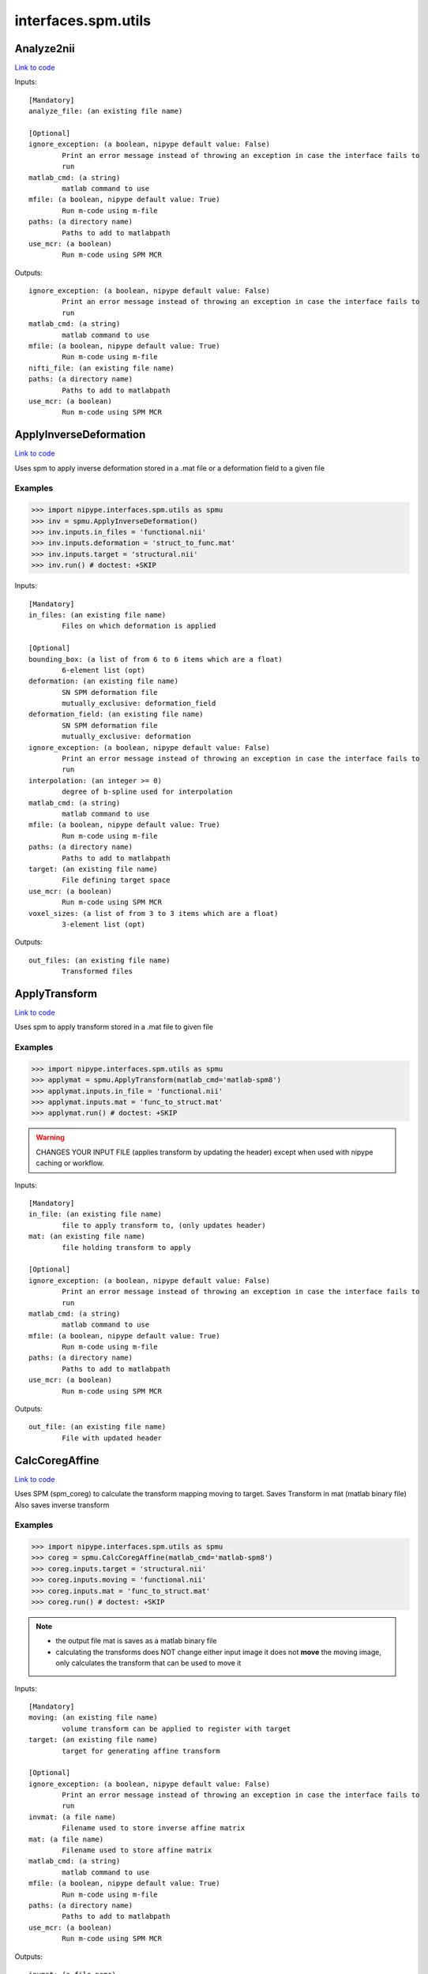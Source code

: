 .. AUTO-GENERATED FILE -- DO NOT EDIT!

interfaces.spm.utils
====================


.. _nipype.interfaces.spm.utils.Analyze2nii:


.. index:: Analyze2nii

Analyze2nii
-----------

`Link to code <http://github.com/nipy/nipype/tree/9595f272aa4086ea28f7534a8bd05690f60bf6b8/nipype/interfaces/spm/utils.py#L19>`__

Inputs::

        [Mandatory]
        analyze_file: (an existing file name)

        [Optional]
        ignore_exception: (a boolean, nipype default value: False)
                Print an error message instead of throwing an exception in case the interface fails to
                run
        matlab_cmd: (a string)
                matlab command to use
        mfile: (a boolean, nipype default value: True)
                Run m-code using m-file
        paths: (a directory name)
                Paths to add to matlabpath
        use_mcr: (a boolean)
                Run m-code using SPM MCR

Outputs::

        ignore_exception: (a boolean, nipype default value: False)
                Print an error message instead of throwing an exception in case the interface fails to
                run
        matlab_cmd: (a string)
                matlab command to use
        mfile: (a boolean, nipype default value: True)
                Run m-code using m-file
        nifti_file: (an existing file name)
        paths: (a directory name)
                Paths to add to matlabpath
        use_mcr: (a boolean)
                Run m-code using SPM MCR

.. _nipype.interfaces.spm.utils.ApplyInverseDeformation:


.. index:: ApplyInverseDeformation

ApplyInverseDeformation
-----------------------

`Link to code <http://github.com/nipy/nipype/tree/9595f272aa4086ea28f7534a8bd05690f60bf6b8/nipype/interfaces/spm/utils.py#L250>`__

Uses spm to apply inverse deformation stored in a .mat file or a
deformation field to a given file

Examples
~~~~~~~~

>>> import nipype.interfaces.spm.utils as spmu
>>> inv = spmu.ApplyInverseDeformation()
>>> inv.inputs.in_files = 'functional.nii'
>>> inv.inputs.deformation = 'struct_to_func.mat'
>>> inv.inputs.target = 'structural.nii'
>>> inv.run() # doctest: +SKIP

Inputs::

        [Mandatory]
        in_files: (an existing file name)
                Files on which deformation is applied

        [Optional]
        bounding_box: (a list of from 6 to 6 items which are a float)
                6-element list (opt)
        deformation: (an existing file name)
                SN SPM deformation file
                mutually_exclusive: deformation_field
        deformation_field: (an existing file name)
                SN SPM deformation file
                mutually_exclusive: deformation
        ignore_exception: (a boolean, nipype default value: False)
                Print an error message instead of throwing an exception in case the interface fails to
                run
        interpolation: (an integer >= 0)
                degree of b-spline used for interpolation
        matlab_cmd: (a string)
                matlab command to use
        mfile: (a boolean, nipype default value: True)
                Run m-code using m-file
        paths: (a directory name)
                Paths to add to matlabpath
        target: (an existing file name)
                File defining target space
        use_mcr: (a boolean)
                Run m-code using SPM MCR
        voxel_sizes: (a list of from 3 to 3 items which are a float)
                3-element list (opt)

Outputs::

        out_files: (an existing file name)
                Transformed files

.. _nipype.interfaces.spm.utils.ApplyTransform:


.. index:: ApplyTransform

ApplyTransform
--------------

`Link to code <http://github.com/nipy/nipype/tree/9595f272aa4086ea28f7534a8bd05690f60bf6b8/nipype/interfaces/spm/utils.py#L130>`__

Uses spm to apply transform stored in a .mat file to given file

Examples
~~~~~~~~

>>> import nipype.interfaces.spm.utils as spmu
>>> applymat = spmu.ApplyTransform(matlab_cmd='matlab-spm8')
>>> applymat.inputs.in_file = 'functional.nii'
>>> applymat.inputs.mat = 'func_to_struct.mat'
>>> applymat.run() # doctest: +SKIP

.. warning::

   CHANGES YOUR INPUT FILE (applies transform by updating the header)
   except when used with nipype caching or workflow.

Inputs::

        [Mandatory]
        in_file: (an existing file name)
                file to apply transform to, (only updates header)
        mat: (an existing file name)
                file holding transform to apply

        [Optional]
        ignore_exception: (a boolean, nipype default value: False)
                Print an error message instead of throwing an exception in case the interface fails to
                run
        matlab_cmd: (a string)
                matlab command to use
        mfile: (a boolean, nipype default value: True)
                Run m-code using m-file
        paths: (a directory name)
                Paths to add to matlabpath
        use_mcr: (a boolean)
                Run m-code using SPM MCR

Outputs::

        out_file: (an existing file name)
                File with updated header

.. _nipype.interfaces.spm.utils.CalcCoregAffine:


.. index:: CalcCoregAffine

CalcCoregAffine
---------------

`Link to code <http://github.com/nipy/nipype/tree/9595f272aa4086ea28f7534a8bd05690f60bf6b8/nipype/interfaces/spm/utils.py#L53>`__

Uses SPM (spm_coreg) to calculate the transform mapping
moving to target. Saves Transform in mat (matlab binary file)
Also saves inverse transform

Examples
~~~~~~~~

>>> import nipype.interfaces.spm.utils as spmu
>>> coreg = spmu.CalcCoregAffine(matlab_cmd='matlab-spm8')
>>> coreg.inputs.target = 'structural.nii'
>>> coreg.inputs.moving = 'functional.nii'
>>> coreg.inputs.mat = 'func_to_struct.mat'
>>> coreg.run() # doctest: +SKIP

.. note::

 * the output file mat is saves as a matlab binary file
 * calculating the transforms does NOT change either input image
   it does not **move** the moving image, only calculates the transform
   that can be used to move it

Inputs::

        [Mandatory]
        moving: (an existing file name)
                volume transform can be applied to register with target
        target: (an existing file name)
                target for generating affine transform

        [Optional]
        ignore_exception: (a boolean, nipype default value: False)
                Print an error message instead of throwing an exception in case the interface fails to
                run
        invmat: (a file name)
                Filename used to store inverse affine matrix
        mat: (a file name)
                Filename used to store affine matrix
        matlab_cmd: (a string)
                matlab command to use
        mfile: (a boolean, nipype default value: True)
                Run m-code using m-file
        paths: (a directory name)
                Paths to add to matlabpath
        use_mcr: (a boolean)
                Run m-code using SPM MCR

Outputs::

        invmat: (a file name)
                Matlab file holding inverse transform
        mat: (an existing file name)
                Matlab file holding transform

.. _nipype.interfaces.spm.utils.Reslice:


.. index:: Reslice

Reslice
-------

`Link to code <http://github.com/nipy/nipype/tree/9595f272aa4086ea28f7534a8bd05690f60bf6b8/nipype/interfaces/spm/utils.py#L182>`__

uses  spm_reslice to resample in_file into space of space_defining

Inputs::

        [Mandatory]
        in_file: (an existing file name)
                file to apply transform to, (only updates header)
        space_defining: (an existing file name)
                Volume defining space to slice in_file into

        [Optional]
        ignore_exception: (a boolean, nipype default value: False)
                Print an error message instead of throwing an exception in case the interface fails to
                run
        interp: (0 <= an integer <= 7, nipype default value: 0)
                degree of b-spline used for interpolation0 is nearest neighbor (default)
        matlab_cmd: (a string)
                matlab command to use
        mfile: (a boolean, nipype default value: True)
                Run m-code using m-file
        out_file: (a file name)
                Optional file to save resliced volume
        paths: (a directory name)
                Paths to add to matlabpath
        use_mcr: (a boolean)
                Run m-code using SPM MCR

Outputs::

        out_file: (an existing file name)
                resliced volume
